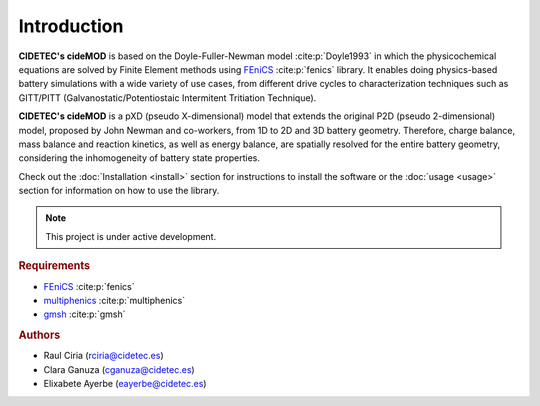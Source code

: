 Introduction
=============

.. _FEniCS: https://fenicsproject.org/
.. _multiphenics: https://github.com/multiphenics/multiphenics
.. _gmsh: https://gmsh.info/

**CIDETEC's cideMOD** is based on the Doyle-Fuller-Newman model :cite:p:`Doyle1993` in which the physicochemical equations are solved by Finite Element methods using `FEniCS`_ :cite:p:`fenics` library. 
It enables doing physics-based battery simulations with a wide variety of use cases, from different drive cycles to characterization techniques such as GITT/PITT (Galvanostatic/Potentiostaic Intermitent Tritiation Technique). 

**CIDETEC's cideMOD** is a pXD (pseudo X-dimensional) model that extends the original P2D (pseudo 2-dimensional) model, proposed by John Newman and co-workers, from 1D to 2D and 3D battery geometry. 
Therefore, charge balance, mass balance and reaction kinetics, as well as energy balance, are spatially resolved for the entire battery geometry, considering the inhomogeneity of battery state properties.

Check out the :doc:`Installation <install>` section for instructions to install the software or the :doc:`usage <usage>` section for information on how to use the library. 

.. note::

   This project is under active development.

.. rubric:: Requirements

- `FEniCS`_ :cite:p:`fenics`
- `multiphenics`_ :cite:p:`multiphenics`
- `gmsh`_ :cite:p:`gmsh`

.. rubric:: Authors

- Raul Ciria (rciria@cidetec.es)
- Clara Ganuza (cganuza@cidetec.es)
- Elixabete Ayerbe (eayerbe@cidetec.es)